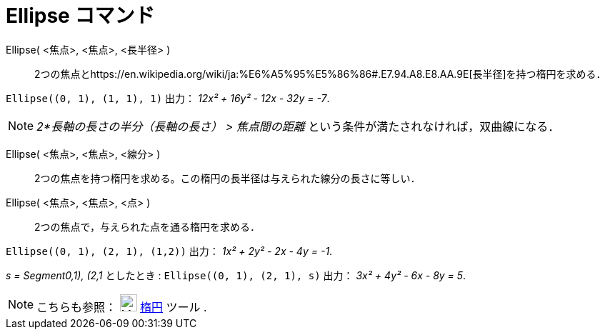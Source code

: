 = Ellipse コマンド
ifdef::env-github[:imagesdir: /ja/modules/ROOT/assets/images]

Ellipse( <焦点>, <焦点>, <長半径> )::
  2つの焦点とhttps://en.wikipedia.org/wiki/ja:%E6%A5%95%E5%86%86#.E7.94.A8.E8.AA.9E[長半径]を持つ楕円を求める．

[EXAMPLE]
====

`++Ellipse((0, 1), (1, 1), 1)++` 出力： _12x² + 16y² - 12x - 32y = -7_.

====

[NOTE]
====

_2*長軸の長さの半分（長軸の長さ） > 焦点間の距離_ という条件が満たされなければ，双曲線になる．

====

Ellipse( <焦点>, <焦点>, <線分> )::
  2つの焦点を持つ楕円を求める。この楕円の長半径は与えられた線分の長さに等しい．
Ellipse( <焦点>, <焦点>, <点> )::
  2つの焦点で，与えられた点を通る楕円を求める．

[EXAMPLE]
====

`++Ellipse((0, 1), (2, 1), (1,2))++` 出力： _1x² + 2y² - 2x - 4y = -1_.

====

[EXAMPLE]
====

_s = Segment((0,1), (2,1))_ としたとき : `++Ellipse((0, 1), (2, 1), s)++` 出力： _3x² + 4y² - 6x - 8y = 5_.

====

[NOTE]
====

こちらも参照： image:24px-Mode_ellipse3.svg.png[Mode ellipse3.svg,width=24,height=24] xref:/tools/楕円.adoc[楕円] ツール
.

====
